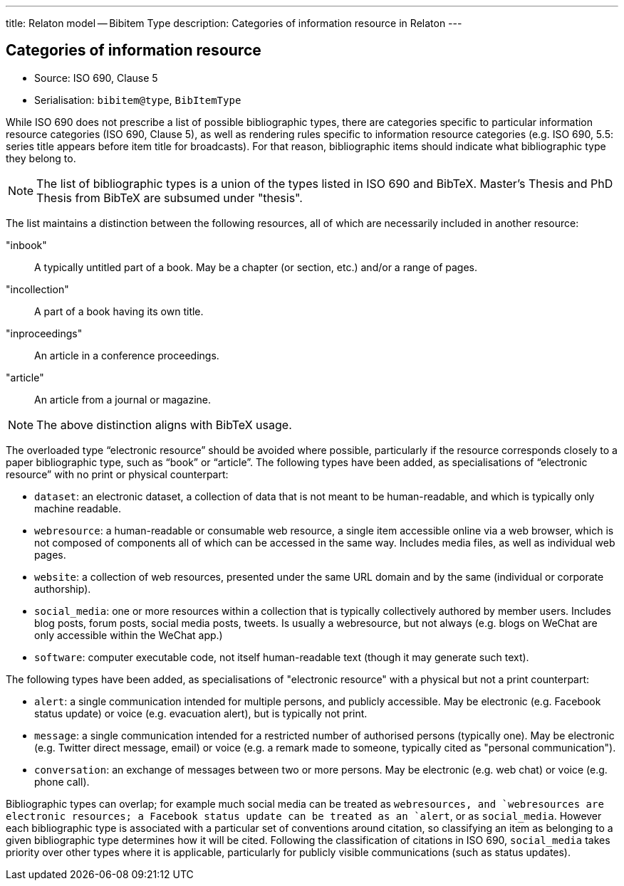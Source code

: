 ---
title: Relaton model -- Bibitem Type
description: Categories of information resource in Relaton
---

== Categories of information resource

* Source: ISO 690, Clause 5
* Serialisation: `bibitem@type`, `BibItemType`

While ISO 690 does not prescribe a list of possible bibliographic types,
there are categories specific to particular information resource categories
(ISO 690, Clause 5),
as well as rendering rules specific to information resource categories (e.g.
ISO 690, 5.5: series title appears before item title for
broadcasts). For that reason, bibliographic items should indicate what
bibliographic type they belong to.

NOTE: The list of bibliographic types is a union of the types listed in ISO 690
and BibTeX. Master's Thesis and PhD Thesis from BibTeX are subsumed under "thesis".

The list maintains a distinction between the following resources, all of which are
necessarily included in another resource:

"inbook":: A typically untitled part of a book. May be a chapter (or section, etc.) and/or a range of pages.
"incollection":: A part of a book having its own title.
"inproceedings":: An article in a conference proceedings.
"article":: An article from a journal or magazine.

NOTE: The above distinction aligns with BibTeX usage.

The overloaded type "`electronic resource`" should be avoided where possible, particularly if the
resource corresponds closely to a paper bibliographic type, such as "`book`" or "`article`".
The following types have been added, as specialisations of "`electronic resource`" with
no print or physical counterpart:


* `dataset`: an electronic dataset, a collection of data that is not meant to be human-readable,
and which is typically only machine readable.
* `webresource`: a human-readable or consumable web resource,
a single item accessible online via a web browser,
which is not composed of components all of which can be accessed in the same
way. Includes media files, as well as individual web pages.
* `website`: a collection of web resources, presented under the same URL domain and by the same
(individual or corporate authorship).
* `social_media`: one or more resources within a collection that is typically collectively authored by member users.
Includes blog posts, forum posts, social media posts, tweets. Is usually a webresource,
but not always (e.g. blogs on WeChat are only accessible within the WeChat app.)
* `software`: computer executable code, not itself human-readable text (though it may generate such text).

The following types have been added, as specialisations of "electronic resource" with
a physical but not a print counterpart:

* `alert`: a single communication intended for multiple persons, and publicly accessible. May be
electronic (e.g. Facebook status update) or voice (e.g. evacuation alert), but is typically not print.
* `message`: a single communication intended for a restricted number of authorised persons (typically one).
May be electronic (e.g. Twitter direct message, email) or voice (e.g. a remark made to someone,
typically cited as "personal communication").
* `conversation`: an exchange of messages between two or more persons. May be electronic (e.g. web chat)
or voice (e.g. phone call).

Bibliographic types can overlap; for example much social media can be treated as `webresource``s,
and `webresource``s are electronic resources; a Facebook status update can be treated as an `alert`,
or as `social_media`. However each bibliographic type is associated with a particular set of conventions
around citation, so classifying an item as belonging to a given bibliographic type determines how it will
be cited. Following the classification of citations in ISO 690, `social_media` takes priority over other
types where it is applicable, particularly for publicly visible communications (such as status updates).

